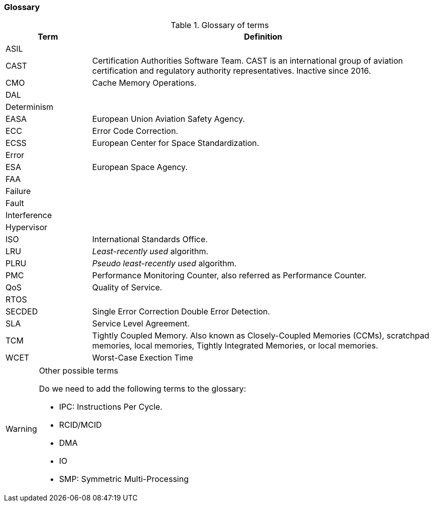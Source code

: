 [#sec:intro:glossary]
### Glossary

.Glossary of terms
[cols="1,4a",]
|===
| *Term* | *Definition*

| ASIL
|

| CAST
| Certification Authorities Software Team.
  CAST is an international group of aviation certification and regulatory
  authority representatives.
  Inactive since 2016.

| CMO
| Cache Memory Operations.

| DAL
|

| Determinism
|

| EASA
| European Union Aviation Safety Agency.

| ECC
| Error Code Correction.

| ECSS
| European Center for Space Standardization.

| Error
|

| ESA
| European Space Agency.

| FAA
|

| Failure
|

| Fault
|

| Interference
|

| Hypervisor
|

| ISO
| International Standards Office.

| LRU
| _Least-recently used_ algorithm.

| PLRU
| _Pseudo least-recently used_ algorithm.

| PMC
| Performance Monitoring Counter, also referred as Performance Counter.

| QoS
| Quality of Service.

| RTOS
|

| SECDED
| Single Error Correction Double Error Detection.

| SLA
| Service Level Agreement.

| TCM
| Tightly Coupled Memory. Also known as Closely-Coupled Memories (CCMs),
  scratchpad memories, local memories, Tightly Integrated Memories, or local
  memories.

| WCET
| Worst-Case Exection Time

|===

[WARNING]
.Other possible terms
====
Do we need to add the following terms to the glossary:

* IPC: Instructions Per Cycle.
* RCID/MCID
* DMA
* IO
* SMP: Symmetric Multi-Processing

====
